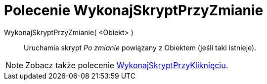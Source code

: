 = Polecenie WykonajSkryptPrzyZmianie
:page-en: commands/RunUpdateScript
ifdef::env-github[:imagesdir: /en/modules/ROOT/assets/images]

WykonajSkryptPrzyZmianie( <Obiekt> )::
  Uruchamia skrypt _Po zmianie_ powiązany z Obiektem (jeśli taki istnieje).

[NOTE]
====

Zobacz także polecenie xref:/commands/WykonajSkryptPrzyKliknięciu.adoc[WykonajSkryptPrzyKliknięciu].

====
